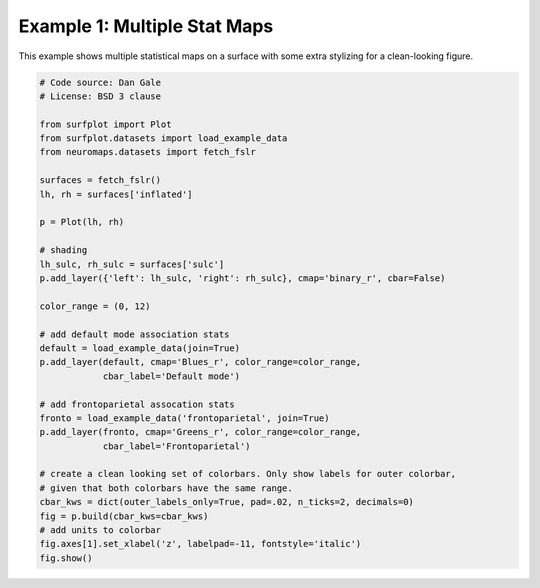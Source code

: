 
.. DO NOT EDIT.
.. THIS FILE WAS AUTOMATICALLY GENERATED BY SPHINX-GALLERY.
.. TO MAKE CHANGES, EDIT THE SOURCE PYTHON FILE:
.. "auto_examples/examples/plot_example_01.py"
.. LINE NUMBERS ARE GIVEN BELOW.

.. only:: html

    .. note::
        :class: sphx-glr-download-link-note

        Click :ref:`here <sphx_glr_download_auto_examples_examples_plot_example_01.py>`
        to download the full example code

.. rst-class:: sphx-glr-example-title

.. _sphx_glr_auto_examples_examples_plot_example_01.py:


.. _example01_ref:

Example 1: Multiple Stat Maps
=============================

This example shows multiple statistical maps on a surface with some extra 
stylizing for a clean-looking figure.

.. GENERATED FROM PYTHON SOURCE LINES 11-45



.. image-sg:: /auto_examples/examples/images/sphx_glr_plot_example_01_001.png
   :alt: plot example 01
   :srcset: /auto_examples/examples/images/sphx_glr_plot_example_01_001.png
   :class: sphx-glr-single-img





.. code-block:: default

    # Code source: Dan Gale
    # License: BSD 3 clause

    from surfplot import Plot
    from surfplot.datasets import load_example_data
    from neuromaps.datasets import fetch_fslr

    surfaces = fetch_fslr()
    lh, rh = surfaces['inflated']

    p = Plot(lh, rh)

    # shading
    lh_sulc, rh_sulc = surfaces['sulc']
    p.add_layer({'left': lh_sulc, 'right': rh_sulc}, cmap='binary_r', cbar=False)

    color_range = (0, 12)

    # add default mode association stats
    default = load_example_data(join=True)
    p.add_layer(default, cmap='Blues_r', color_range=color_range, 
                cbar_label='Default mode')

    # add frontoparietal assocation stats
    fronto = load_example_data('frontoparietal', join=True)
    p.add_layer(fronto, cmap='Greens_r', color_range=color_range, 
                cbar_label='Frontoparietal')

    # create a clean looking set of colorbars. Only show labels for outer colorbar,
    # given that both colorbars have the same range. 
    cbar_kws = dict(outer_labels_only=True, pad=.02, n_ticks=2, decimals=0)
    fig = p.build(cbar_kws=cbar_kws)
    # add units to colorbar
    fig.axes[1].set_xlabel('z', labelpad=-11, fontstyle='italic')
    fig.show()

.. rst-class:: sphx-glr-timing

   **Total running time of the script:** ( 0 minutes  0.226 seconds)


.. _sphx_glr_download_auto_examples_examples_plot_example_01.py:

.. only:: html

  .. container:: sphx-glr-footer sphx-glr-footer-example


    .. container:: sphx-glr-download sphx-glr-download-python

      :download:`Download Python source code: plot_example_01.py <plot_example_01.py>`

    .. container:: sphx-glr-download sphx-glr-download-jupyter

      :download:`Download Jupyter notebook: plot_example_01.ipynb <plot_example_01.ipynb>`


.. only:: html

 .. rst-class:: sphx-glr-signature

    `Gallery generated by Sphinx-Gallery <https://sphinx-gallery.github.io>`_
